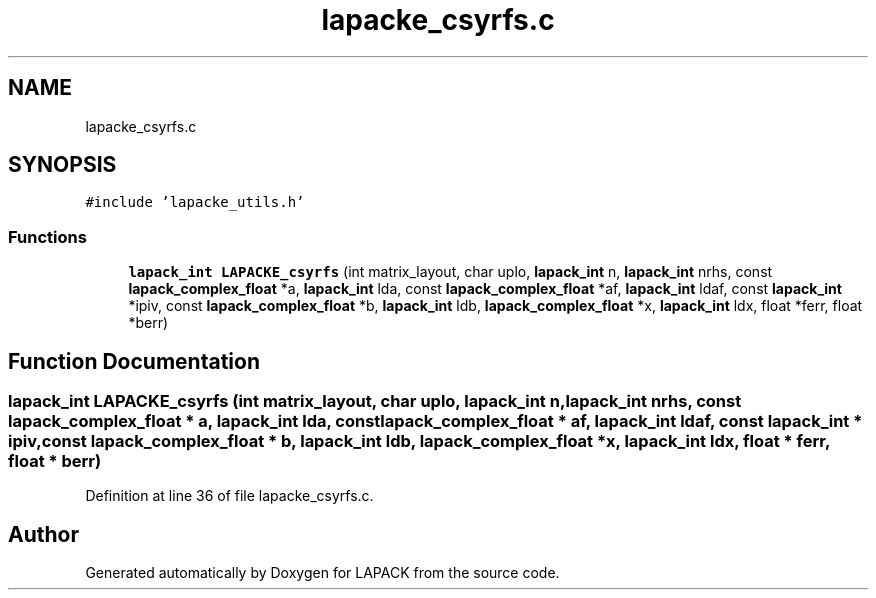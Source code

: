 .TH "lapacke_csyrfs.c" 3 "Tue Nov 14 2017" "Version 3.8.0" "LAPACK" \" -*- nroff -*-
.ad l
.nh
.SH NAME
lapacke_csyrfs.c
.SH SYNOPSIS
.br
.PP
\fC#include 'lapacke_utils\&.h'\fP
.br

.SS "Functions"

.in +1c
.ti -1c
.RI "\fBlapack_int\fP \fBLAPACKE_csyrfs\fP (int matrix_layout, char uplo, \fBlapack_int\fP n, \fBlapack_int\fP nrhs, const \fBlapack_complex_float\fP *a, \fBlapack_int\fP lda, const \fBlapack_complex_float\fP *af, \fBlapack_int\fP ldaf, const \fBlapack_int\fP *ipiv, const \fBlapack_complex_float\fP *b, \fBlapack_int\fP ldb, \fBlapack_complex_float\fP *x, \fBlapack_int\fP ldx, float *ferr, float *berr)"
.br
.in -1c
.SH "Function Documentation"
.PP 
.SS "\fBlapack_int\fP LAPACKE_csyrfs (int matrix_layout, char uplo, \fBlapack_int\fP n, \fBlapack_int\fP nrhs, const \fBlapack_complex_float\fP * a, \fBlapack_int\fP lda, const \fBlapack_complex_float\fP * af, \fBlapack_int\fP ldaf, const \fBlapack_int\fP * ipiv, const \fBlapack_complex_float\fP * b, \fBlapack_int\fP ldb, \fBlapack_complex_float\fP * x, \fBlapack_int\fP ldx, float * ferr, float * berr)"

.PP
Definition at line 36 of file lapacke_csyrfs\&.c\&.
.SH "Author"
.PP 
Generated automatically by Doxygen for LAPACK from the source code\&.
